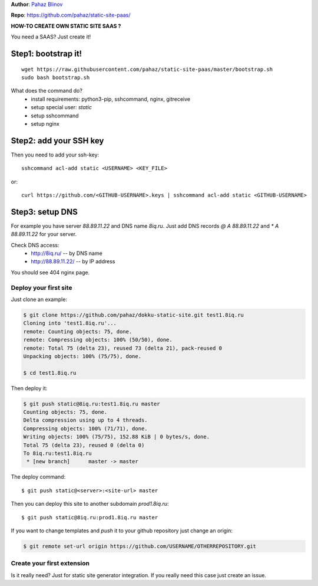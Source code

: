 **Author**: `Pahaz Blinov`_

**Repo**: https://github.com/pahaz/static-site-paas/

**HOW-TO CREATE OWN STATIC SITE SAAS ?**

You need a SAAS? Just create it! 

Step1: bootstrap it!
--------------------

::
    
    wget https://raw.githubusercontent.com/pahaz/static-site-paas/master/bootstrap.sh
    sudo bash bootstrap.sh

What does the command do?
 * install requirements: python3-pip, sshcommand, nginx, gitreceive
 * setup special user: `static`
 * setup sshcommand
 * setup nginx

Step2: add your SSH key
-----------------------

Then you need to add your ssh-key::

    sshcommand acl-add static <USERNAME> <KEY_FILE>

or::

    curl https://github.com/<GITHUB-USERNAME>.keys | sshcommand acl-add static <GITHUB-USERNAME>

Step3: setup DNS
----------------

For example you have server `88.89.11.22` and DNS name `8iq.ru`.
Just add DNS records `@ A 88.89.11.22` and `* A 88.89.11.22` for your server.

Check DNS access: 
 - http://8iq.ru/ -- by DNS name
 - http://88.89.11.22/ -- by IP address

You should see 404 nginx page.

Deploy your first site
======================

Just clone an example:

.. code-block:: bash

    $ git clone https://github.com/pahaz/dokku-static-site.git test1.8iq.ru
    Cloning into 'test1.8iq.ru'...
    remote: Counting objects: 75, done.
    remote: Compressing objects: 100% (50/50), done.
    remote: Total 75 (delta 23), reused 73 (delta 21), pack-reused 0
    Unpacking objects: 100% (75/75), done.

    $ cd test1.8iq.ru

Then deploy it:

.. code-block:: bash

    $ git push static@8iq.ru:test1.8iq.ru master
    Counting objects: 75, done.
    Delta compression using up to 4 threads.
    Compressing objects: 100% (71/71), done.
    Writing objects: 100% (75/75), 152.88 KiB | 0 bytes/s, done.
    Total 75 (delta 23), reused 0 (delta 0)
    To 8iq.ru:test1.8iq.ru
     * [new branch]      master -> master

The deploy command::

    $ git push static@<server>:<site-url> master

Then you can deploy this site to another subdomain `prod1.8iq.ru`::

    $ git push static@8iq.ru:prod1.8iq.ru master

If you want to change templates and `push` it to your github repository just change an origin:

.. code-block:: bash

    $ git remote set-url origin https://github.com/USERNAME/OTHERREPOSITORY.git

Create your first extension
===========================

Is it really need?
Just for static site generator integration.
If you really need this case just create an issue.

.. _Pahaz Blinov: https://github.com/pahaz/
